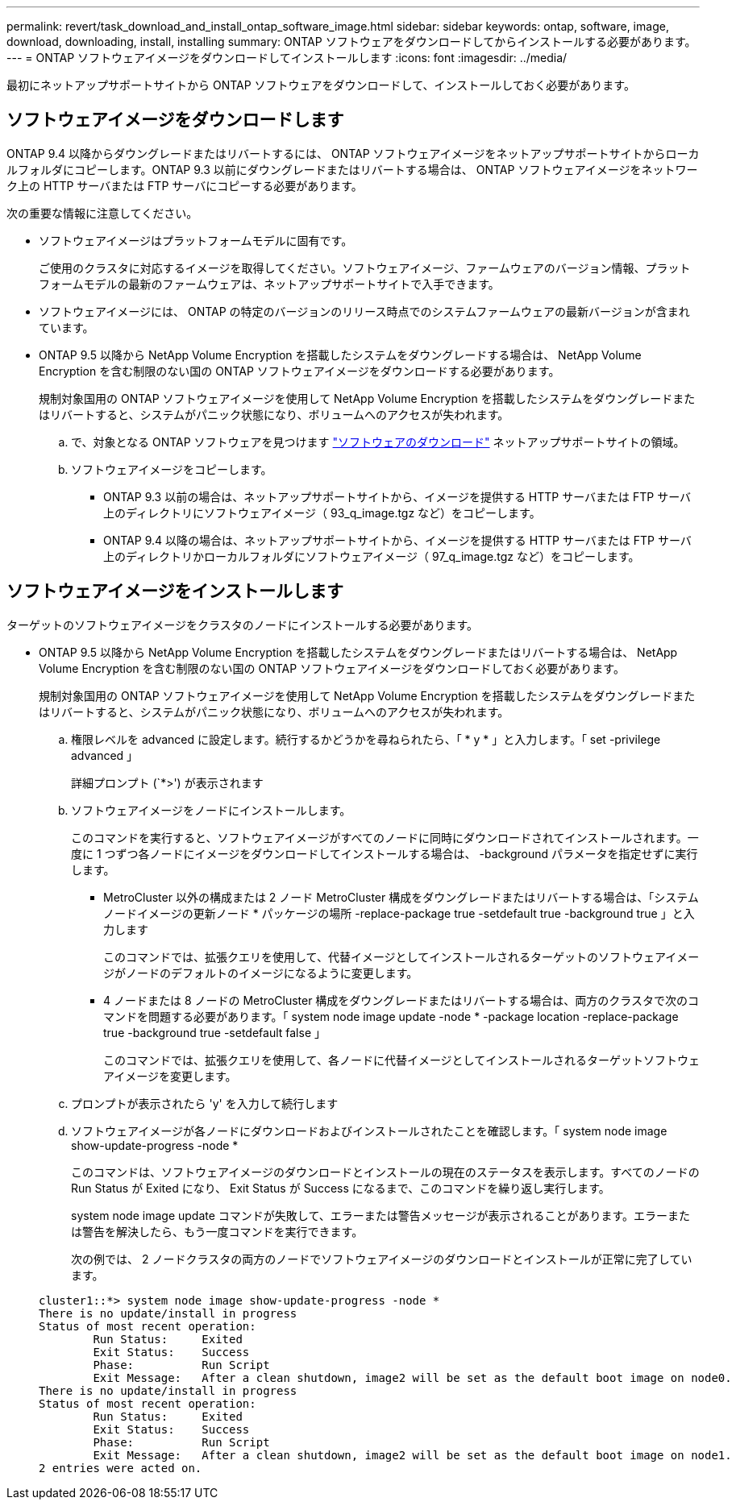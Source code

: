 ---
permalink: revert/task_download_and_install_ontap_software_image.html 
sidebar: sidebar 
keywords: ontap, software, image, download, downloading, install, installing 
summary: ONTAP ソフトウェアをダウンロードしてからインストールする必要があります。 
---
= ONTAP ソフトウェアイメージをダウンロードしてインストールします
:icons: font
:imagesdir: ../media/


[role="lead"]
最初にネットアップサポートサイトから ONTAP ソフトウェアをダウンロードして、インストールしておく必要があります。



== ソフトウェアイメージをダウンロードします

ONTAP 9.4 以降からダウングレードまたはリバートするには、 ONTAP ソフトウェアイメージをネットアップサポートサイトからローカルフォルダにコピーします。ONTAP 9.3 以前にダウングレードまたはリバートする場合は、 ONTAP ソフトウェアイメージをネットワーク上の HTTP サーバまたは FTP サーバにコピーする必要があります。

次の重要な情報に注意してください。

* ソフトウェアイメージはプラットフォームモデルに固有です。
+
ご使用のクラスタに対応するイメージを取得してください。ソフトウェアイメージ、ファームウェアのバージョン情報、プラットフォームモデルの最新のファームウェアは、ネットアップサポートサイトで入手できます。

* ソフトウェアイメージには、 ONTAP の特定のバージョンのリリース時点でのシステムファームウェアの最新バージョンが含まれています。
* ONTAP 9.5 以降から NetApp Volume Encryption を搭載したシステムをダウングレードする場合は、 NetApp Volume Encryption を含む制限のない国の ONTAP ソフトウェアイメージをダウンロードする必要があります。
+
規制対象国用の ONTAP ソフトウェアイメージを使用して NetApp Volume Encryption を搭載したシステムをダウングレードまたはリバートすると、システムがパニック状態になり、ボリュームへのアクセスが失われます。

+
.. で、対象となる ONTAP ソフトウェアを見つけます link:http://mysupport.netapp.com/NOW/cgi-bin/software["ソフトウェアのダウンロード"] ネットアップサポートサイトの領域。
.. ソフトウェアイメージをコピーします。
+
*** ONTAP 9.3 以前の場合は、ネットアップサポートサイトから、イメージを提供する HTTP サーバまたは FTP サーバ上のディレクトリにソフトウェアイメージ（ 93_q_image.tgz など）をコピーします。
*** ONTAP 9.4 以降の場合は、ネットアップサポートサイトから、イメージを提供する HTTP サーバまたは FTP サーバ上のディレクトリかローカルフォルダにソフトウェアイメージ（ 97_q_image.tgz など）をコピーします。








== ソフトウェアイメージをインストールします

ターゲットのソフトウェアイメージをクラスタのノードにインストールする必要があります。

* ONTAP 9.5 以降から NetApp Volume Encryption を搭載したシステムをダウングレードまたはリバートする場合は、 NetApp Volume Encryption を含む制限のない国の ONTAP ソフトウェアイメージをダウンロードしておく必要があります。
+
規制対象国用の ONTAP ソフトウェアイメージを使用して NetApp Volume Encryption を搭載したシステムをダウングレードまたはリバートすると、システムがパニック状態になり、ボリュームへのアクセスが失われます。

+
.. 権限レベルを advanced に設定します。続行するかどうかを尋ねられたら、「 * y * 」と入力します。「 set -privilege advanced 」
+
詳細プロンプト (`*>') が表示されます

.. ソフトウェアイメージをノードにインストールします。
+
このコマンドを実行すると、ソフトウェアイメージがすべてのノードに同時にダウンロードされてインストールされます。一度に 1 つずつ各ノードにイメージをダウンロードしてインストールする場合は、 -background パラメータを指定せずに実行します。

+
*** MetroCluster 以外の構成または 2 ノード MetroCluster 構成をダウングレードまたはリバートする場合は、「システムノードイメージの更新ノード * パッケージの場所 -replace-package true -setdefault true -background true 」と入力します
+
このコマンドでは、拡張クエリを使用して、代替イメージとしてインストールされるターゲットのソフトウェアイメージがノードのデフォルトのイメージになるように変更します。

*** 4 ノードまたは 8 ノードの MetroCluster 構成をダウングレードまたはリバートする場合は、両方のクラスタで次のコマンドを問題する必要があります。「 system node image update -node * -package location -replace-package true -background true -setdefault false 」
+
このコマンドでは、拡張クエリを使用して、各ノードに代替イメージとしてインストールされるターゲットソフトウェアイメージを変更します。



.. プロンプトが表示されたら 'y' を入力して続行します
.. ソフトウェアイメージが各ノードにダウンロードおよびインストールされたことを確認します。「 system node image show-update-progress -node *
+
このコマンドは、ソフトウェアイメージのダウンロードとインストールの現在のステータスを表示します。すべてのノードの Run Status が Exited になり、 Exit Status が Success になるまで、このコマンドを繰り返し実行します。

+
system node image update コマンドが失敗して、エラーまたは警告メッセージが表示されることがあります。エラーまたは警告を解決したら、もう一度コマンドを実行できます。

+
次の例では、 2 ノードクラスタの両方のノードでソフトウェアイメージのダウンロードとインストールが正常に完了しています。

+
[listing]
----
cluster1::*> system node image show-update-progress -node *
There is no update/install in progress
Status of most recent operation:
        Run Status:     Exited
        Exit Status:    Success
        Phase:          Run Script
        Exit Message:   After a clean shutdown, image2 will be set as the default boot image on node0.
There is no update/install in progress
Status of most recent operation:
        Run Status:     Exited
        Exit Status:    Success
        Phase:          Run Script
        Exit Message:   After a clean shutdown, image2 will be set as the default boot image on node1.
2 entries were acted on.
----



